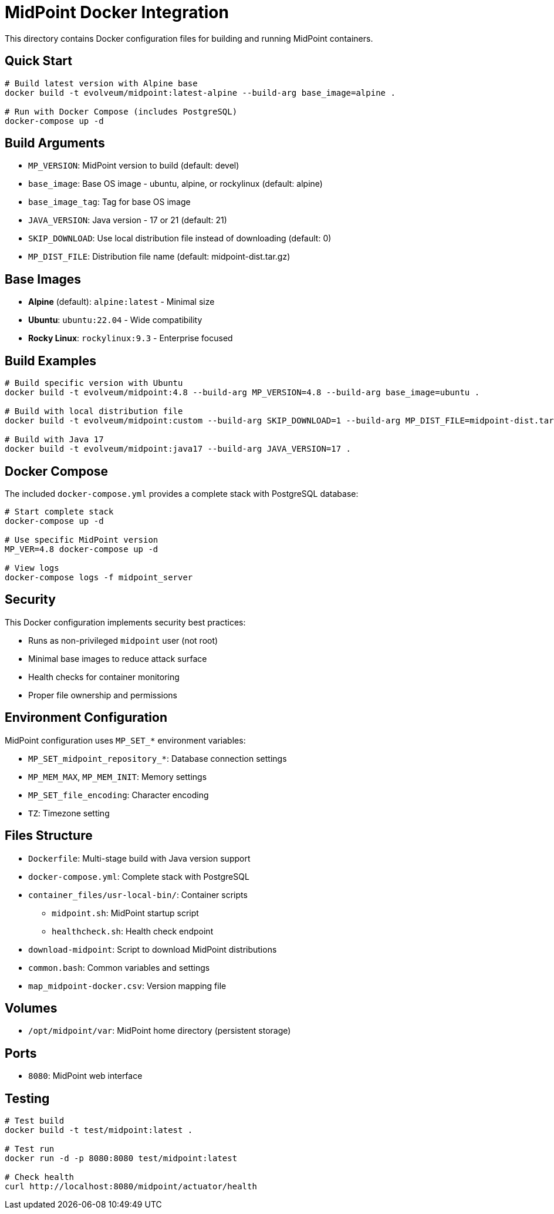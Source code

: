 = MidPoint Docker Integration

This directory contains Docker configuration files for building and running MidPoint containers.

== Quick Start

[source,bash]
----
# Build latest version with Alpine base
docker build -t evolveum/midpoint:latest-alpine --build-arg base_image=alpine .

# Run with Docker Compose (includes PostgreSQL)
docker-compose up -d
----

== Build Arguments

* `MP_VERSION`: MidPoint version to build (default: devel)
* `base_image`: Base OS image - ubuntu, alpine, or rockylinux (default: alpine)
* `base_image_tag`: Tag for base OS image
* `JAVA_VERSION`: Java version - 17 or 21 (default: 21)
* `SKIP_DOWNLOAD`: Use local distribution file instead of downloading (default: 0)
* `MP_DIST_FILE`: Distribution file name (default: midpoint-dist.tar.gz)

== Base Images

* **Alpine** (default): `alpine:latest` - Minimal size
* **Ubuntu**: `ubuntu:22.04` - Wide compatibility  
* **Rocky Linux**: `rockylinux:9.3` - Enterprise focused

== Build Examples

[source,bash]
----
# Build specific version with Ubuntu
docker build -t evolveum/midpoint:4.8 --build-arg MP_VERSION=4.8 --build-arg base_image=ubuntu .

# Build with local distribution file
docker build -t evolveum/midpoint:custom --build-arg SKIP_DOWNLOAD=1 --build-arg MP_DIST_FILE=midpoint-dist.tar.gz .

# Build with Java 17
docker build -t evolveum/midpoint:java17 --build-arg JAVA_VERSION=17 .
----

== Docker Compose

The included `docker-compose.yml` provides a complete stack with PostgreSQL database:

[source,bash]
----
# Start complete stack
docker-compose up -d

# Use specific MidPoint version
MP_VER=4.8 docker-compose up -d

# View logs
docker-compose logs -f midpoint_server
----

== Security

This Docker configuration implements security best practices:

* Runs as non-privileged `midpoint` user (not root)
* Minimal base images to reduce attack surface
* Health checks for container monitoring
* Proper file ownership and permissions

== Environment Configuration

MidPoint configuration uses `MP_SET_*` environment variables:

* `MP_SET_midpoint_repository_*`: Database connection settings
* `MP_MEM_MAX`, `MP_MEM_INIT`: Memory settings  
* `MP_SET_file_encoding`: Character encoding
* `TZ`: Timezone setting

== Files Structure

* `Dockerfile`: Multi-stage build with Java version support
* `docker-compose.yml`: Complete stack with PostgreSQL
* `container_files/usr-local-bin/`: Container scripts
  ** `midpoint.sh`: MidPoint startup script
  ** `healthcheck.sh`: Health check endpoint
* `download-midpoint`: Script to download MidPoint distributions
* `common.bash`: Common variables and settings
* `map_midpoint-docker.csv`: Version mapping file

== Volumes

* `/opt/midpoint/var`: MidPoint home directory (persistent storage)

== Ports

* `8080`: MidPoint web interface

== Testing

[source,bash]
----
# Test build
docker build -t test/midpoint:latest .

# Test run
docker run -d -p 8080:8080 test/midpoint:latest

# Check health
curl http://localhost:8080/midpoint/actuator/health
----